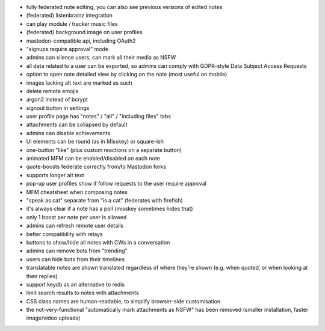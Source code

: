 * fully federated note editing, you can also see previous versions of
  edited notes
* (federated) listenbrainz integration
* can play module / tracker music files
* (federated) background image on user profiles
* mastodon-compatible api, including OAuth2
* "signups require approval" mode
* admins can silence users, can mark all their media as NSFW
* all data related to a user can be exported, so admins can comply
  with GDPR-style Data Subject Access Requests
  
* option to open note detailed view by clicking on the note (most
  useful on mobile)
* images lacking alt text are marked as such
* delete remote emojis
* argon2 instead of bcrypt
* signout button in settings
* user profile page has "notes" / "all" / "including files" tabs
* attachments can be collapsed by default
* admins can disable achievements
* UI elements can be round (as in Misskey) or square-ish
* one-button "like" (plus custom reactions on a separate button)
* animated MFM can be enabled/disabled on each note
* quote-boosts federate correctly from/to Mastodon forks
* supports longer alt text
* pop-up user profiles show if follow requests to the user require
  approval
* MFM cheatsheet when composing notes
* "speak as cat" separate from "is a cat" (federates with firefish)
* it's always clear if a note has a poll (misskey sometimes hides
  that)
* only 1 boost per note per user is allowed
* admins can refresh remote user details
* better compatibility with relays
* buttons to show/hide all notes with CWs in a conversation
* admins can remove bots from "trending"
* users can hide bots from their timelines
* translatable notes are shown translated regardless of where they're
  shown (e.g. when quoted, or when looking at their replies)
* support keydb as an alternative to redis
* limit search results to notes with attachments
* CSS class names are human-readable, to simplify browser-side
  customisation
* the not-very-functional "automatically mark attachments as NSFW" has
  been removed (smaller installation, faster image/video uploads)
  
  

